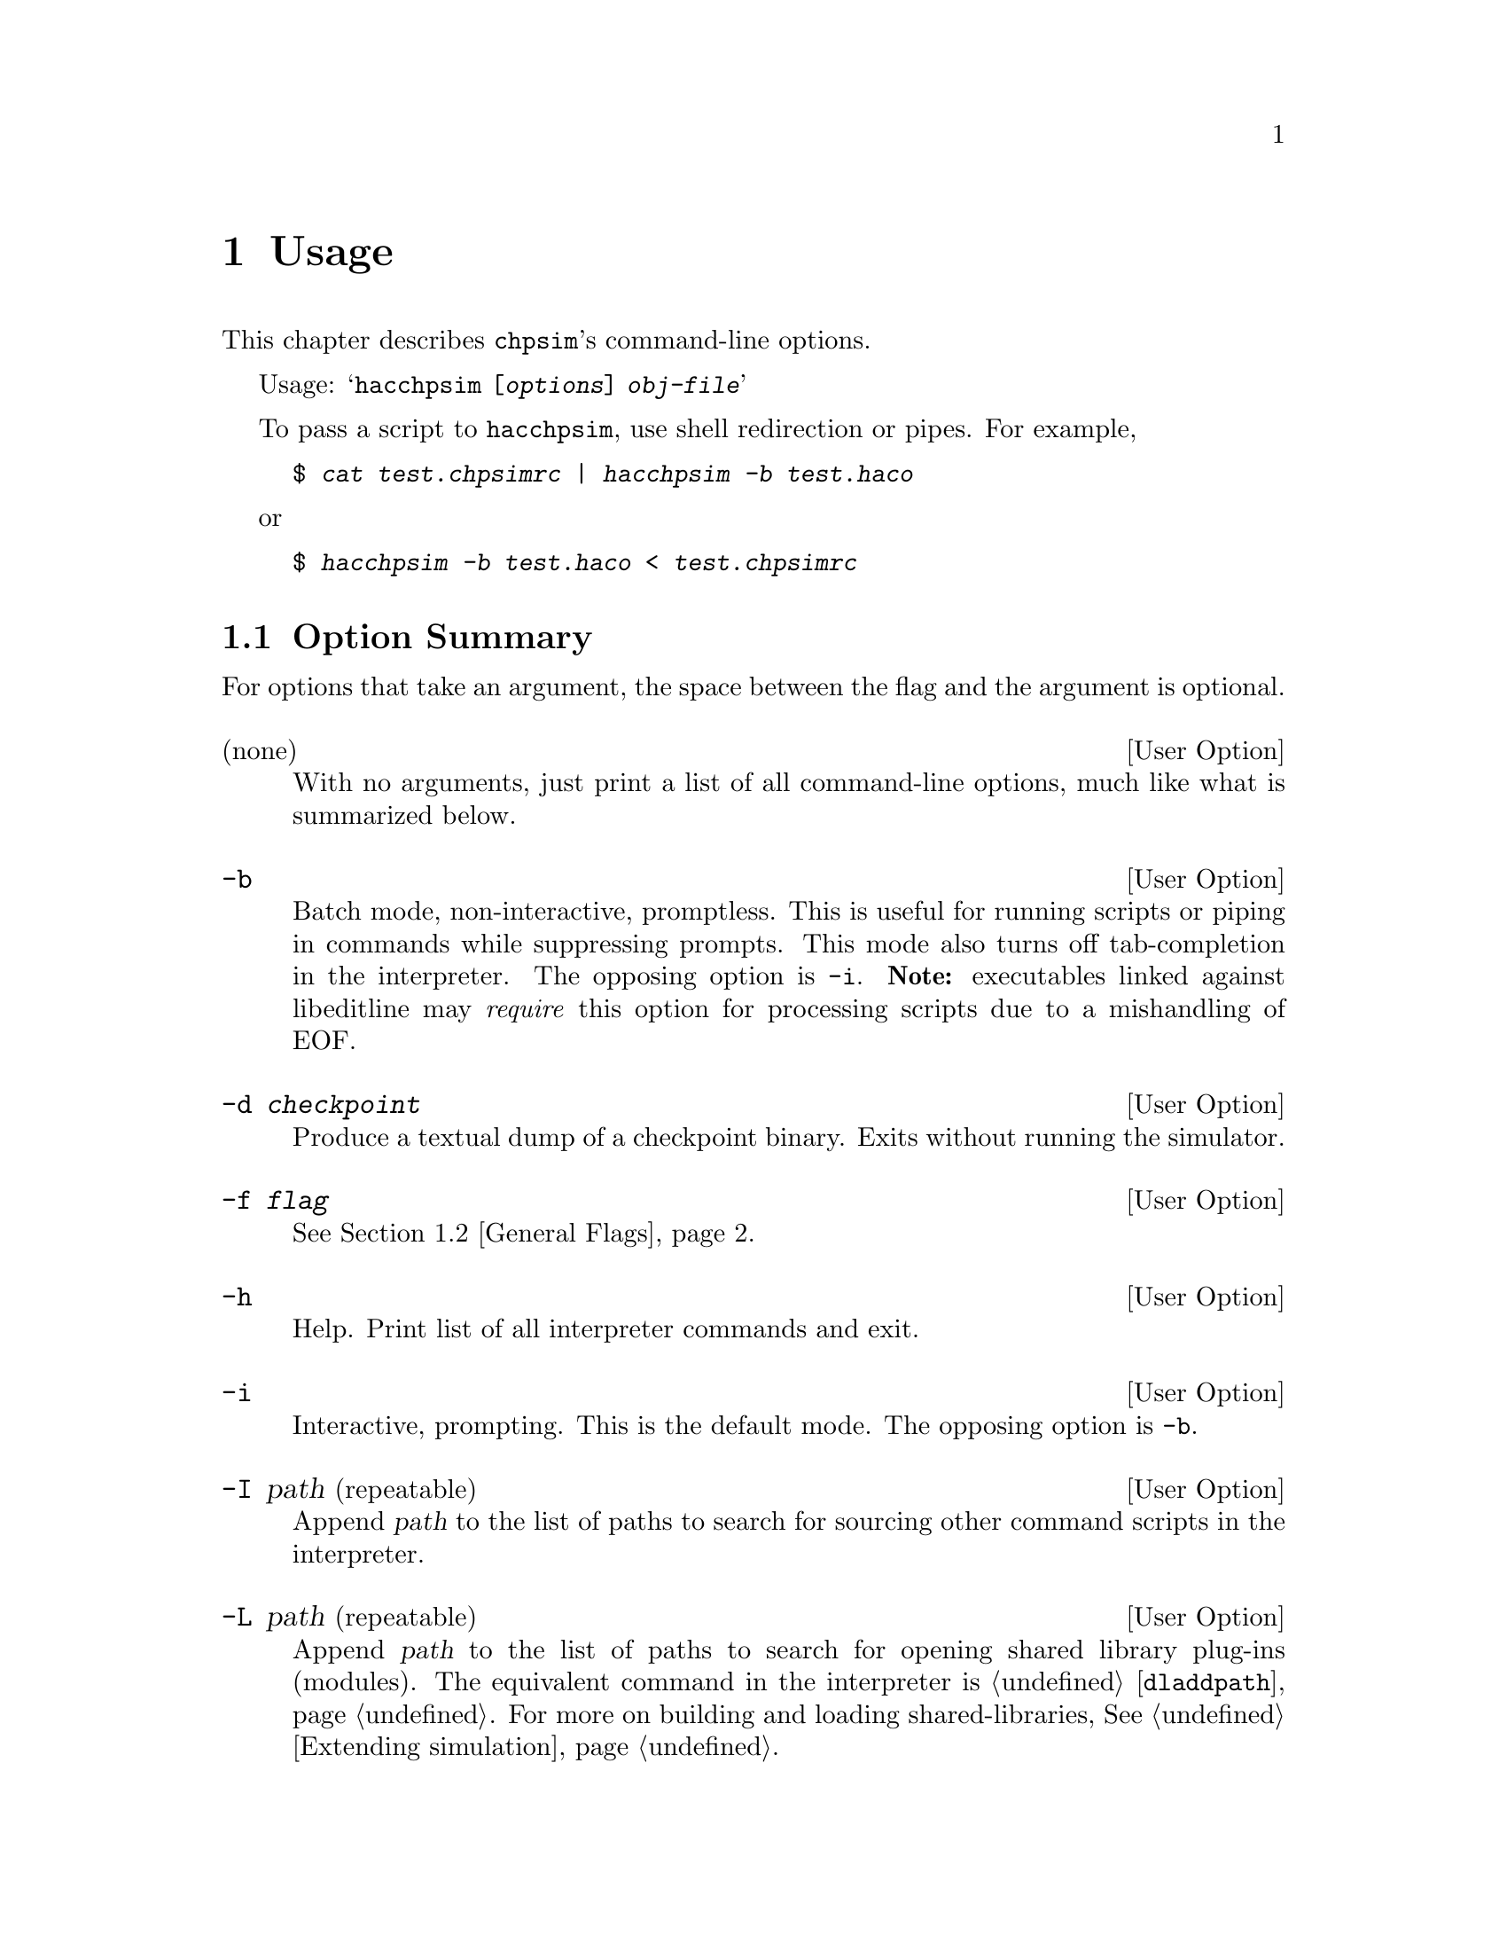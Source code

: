 @c "usage.texi"
@c $Id: usage.texi,v 1.1.2.1 2007/07/30 22:50:01 fang Exp $

@node Usage
@chapter Usage
@cindex usage
@cindex options
@cindex command-line
@cindex flags

This chapter describes @command{chpsim}'s command-line options.  

Usage:
@samp{hacchpsim [@var{options}] @var{obj-file}}

To pass a script to @command{hacchpsim}, use shell redirection or pipes.
For example,
@example
$ @kbd{cat test.chpsimrc | hacchpsim -b test.haco}
@end example

or

@example
$ @kbd{hacchpsim -b test.haco < test.chpsimrc}
@end example

@menu
* Option Summary:: Description of command-line arguments.
* General Flags:: Flag descriptions.
* Graph Generation:: Flag descriptions.
@end menu

@c ****************************************************************************
@node Option Summary
@section Option Summary

@c These might be better managed in the source file for ease of maintainence.
For options that take an argument, the space between the flag
and the argument is optional.  

@defopt @r{(none)}
With no arguments, just print a list of all command-line options, 
much like what is summarized below.  
@end defopt

@defopt	-b
Batch mode, non-interactive, promptless.  
This is useful for running scripts or piping in commands 
while suppressing prompts.  
This mode also turns off tab-completion in the interpreter.  
The opposing option is @option{-i}.
@b{Note:} executables linked against libeditline may @emph{require} 
this option for processing scripts due to a mishandling of EOF.  
@end defopt

@defopt -d @var{checkpoint}
Produce a textual dump of a checkpoint binary.  
Exits without running the simulator.  
@end defopt

@defopt -f @var{flag}
@xref{General Flags}.
@end defopt

@defopt -h
Help.  Print list of all interpreter commands and exit.  
@end defopt

@defopt -i
Interactive, prompting.  This is the default mode.
The opposing option is @option{-b}.  
@end defopt

@defopt -I path @r{(repeatable)}
@anchor{option-I}
Append @var{path} to the list of paths to search for sourcing other 
command scripts in the interpreter.  
@end defopt

@defopt -L path @r{(repeatable)}
@anchor{option-L}
Append @var{path} to the list of paths to search for opening shared library
plug-ins (modules).  
The equivalent command in the interpreter is
@ref{command-dladdpath,, @command{dladdpath}}.
For more on building and loading shared-libraries, @xref{Extending simulation}.
@end defopt

@defopt -l lib @r{(repeatable)}
@anchor{option-l}
Load the @var{lib} shared library module for registering user-defined
run-time functions.  
@var{lib} should be named @emph{without} its file extension, 
for the sake of portability.  
@c @var{lib}'s name should match that of the built library's base.
For example, @file{libcrunch.la} should be referenced as @samp{libcrunch}, 
and @file{chewy.so} should be referenced as @samp{chewy}.
The equivalent command in the interpreter is
@ref{command-dlopen,, @command{dlopen}}.
@end defopt

@c ****************************************************************************
@node General Flags
@section General Flags
@cindex flags, general

For lack of better organization, many general purpose flags
are folded into the @option{-f} option.
Unless otherwise noted, 
all @option{-f} options have a @option{no-} prefixed counterpart, 
so @option{-f no-disassemble} is the intuitive negation
of @option{-f disassemble}.  
Later options always override earlier options.  

@defopt {-f check-structure}
Run additional internal graph (nodes and edges) consistency checks.
Enabled by default.
@end defopt

@defopt {-f default}
Resets to default flags.  Has no negation.  
@end defopt

@defopt {-f dump-graph-alloc}
Diagnostic tool.  
Produce a textual dump of expression allocation after the internal 
whole-program graph has been constructed.  
@end defopt

@defopt {-f dump-dot-struct}
@cindex dot
@cindex event-graph
Produce a textual netlist of the whole-program event graph in 
@command{dot} format @footnote{@command{dot} 
is the name of a program (and its input language)
that is part of AT&T's GraphViz package (open-source).}.
A list of options that tune this output can be found in
@ref{Graph Generation}.
@end defopt

@defopt {-f run}
Actually run the simulator's interpreter.  Enabled by default.
@samp{-f no-run} is explicitly needed when all that is desired
are diagnostic dumps.  
@end defopt

@c ****************************************************************************
@node Graph Generation
@section Graph Generation
@cindex flags, graph

The following flags are relevant only with @option{-f dump-dot-struct}.
All of these options are also negatable with @option{no-} prefixed.  
Don't forget to pass @option{-f no-run} when not intending to run the 
interpreter.  

@defopt {-f cluster-processes}
Wrap process subgraphs into clusters, 
which are enveloped in rectangular outlines.  Default off.  
@end defopt

@defopt {-f show-channels}
Label channel edges with their channel names.  Default off.  
@end defopt

@defopt {-f show-delays}
Annotate event nodes with their delay values.  Default off.  
@end defopt

@defopt {-f show-event-index}
Annotate event nodes with their globally allocated indices.  Default off.  
@end defopt

@defopt {-f show-instances}
Also show allocated instances as nodes.  Default off.  
@end defopt


